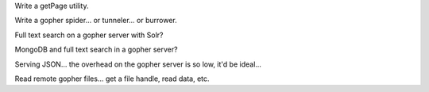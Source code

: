 Write a getPage utility.

Write a gopher spider... or tunneler... or burrower.

Full text search on a gopher server with Solr?

MongoDB and full text search in a gopher server?

Serving JSON... the overhead on the gopher server is so low, it'd be ideal...

Read remote gopher files... get a file handle, read data, etc.
